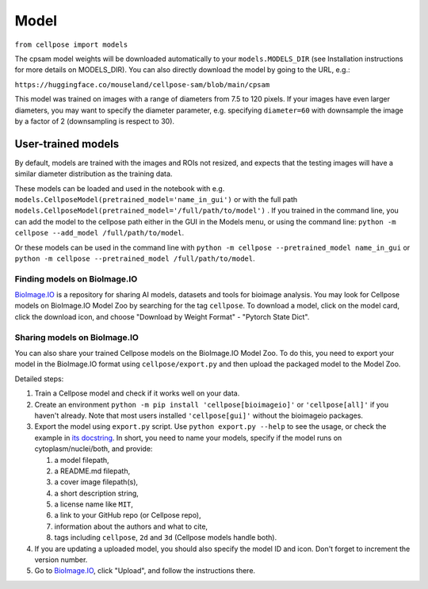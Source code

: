 Model
-------------------------------

``from cellpose import models``

The cpsam model weights will be downloaded automatically to your ``models.MODELS_DIR`` (see
Installation instructions for more details on MODELS_DIR). You can also directly
download the model by going to the URL, e.g.:

``https://huggingface.co/mouseland/cellpose-sam/blob/main/cpsam``

This model was trained on images with a range of diameters from 7.5 to 120 pixels. 
If your images have even larger diameters, you may want to specify the diameter parameter, 
e.g. specifying ``diameter=60`` with downsample the image by a factor of 2 
(downsampling is respect to 30).


User-trained models
~~~~~~~~~~~~~~~~~~~~~~~~~~~~~~~

By default, models are trained with the images and ROIs not resized, and expects that 
the testing images will have a similar diameter distribution as the training data.

These models can be loaded and used in the notebook with e.g.
``models.CellposeModel(pretrained_model='name_in_gui')``  or with the full path
``models.CellposeModel(pretrained_model='/full/path/to/model')`` . If
you trained in the command line, you can add the model to the cellpose
path either in the GUI in the Models menu, or using the command line: ``python
-m cellpose --add_model /full/path/to/model``.

Or these models can be used in the command line with ``python -m cellpose
--pretrained_model name_in_gui`` or ``python -m cellpose --pretrained_model
/full/path/to/model``.

Finding models on BioImage.IO
^^^^^^^^^^^^^^^^^^^^^^^^^^^^^^^

`BioImage.IO <https://bioimage.io/>`_ is a repository for sharing AI models,
datasets and tools for bioimage analysis. You may look for Cellpose models on
BioImage.IO Model Zoo by searching for the tag ``cellpose``. To download a
model, click on the model card, click the download icon, and choose "Download by
Weight Format" - "Pytorch State Dict".

Sharing models on BioImage.IO
^^^^^^^^^^^^^^^^^^^^^^^^^^^^^^^

You can also share your trained Cellpose models on the BioImage.IO Model Zoo. To
do this, you need to export your model in the BioImage.IO format using
``cellpose/export.py`` and then upload the packaged model to the Model Zoo.

Detailed steps:

1. Train a Cellpose model and check if it works well on your data.
2. Create an environment ``python -m pip install 'cellpose[bioimageio]'`` or
   ``'cellpose[all]'`` if you haven't already. Note that most users installed
   ``'cellpose[gui]'`` without the bioimageio packages.
3. Export the model using ``export.py`` script. Use ``python export.py --help``
   to see the usage, or check the example in `its docstring
   <https://github.com/MouseLand/cellpose/blob/8bc3f628be732a733e923e93c30c11172e564895/cellpose/export.py#L3-L38>`_.
   In short, you need to name your models, specify if the model runs on
   cytoplasm/nuclei/both, and provide:

   1. a model filepath,
   2. a README.md filepath,
   3. a cover image filepath(s),
   4. a short description string,
   5. a license name like ``MIT``,
   6. a link to your GitHub repo (or Cellpose repo),
   7. information about the authors and what to cite,
   8. tags including ``cellpose``, ``2d`` and ``3d`` (Cellpose models handle
      both).

4. If you are updating a uploaded model, you should also specify the model ID
   and icon. Don't forget to increment the version number.
5. Go to `BioImage.IO <https://bioimage.io/>`_, click "Upload", and follow the
   instructions there.
